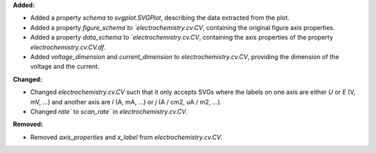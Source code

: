 **Added:**

* Added a property `schema` to `svgplot.SVGPlot`, describing the data extracted from the plot.
* Added a property `figure_schema`to `electrochemistry.cv.CV`, containing the original figure axis properties.
* Added a property `data_schema`to `electrochemistry.cv.CV`, containing the axis properties of the property `electrochemistry.cv.CV.df`.
* Added `voltage_dimension` and `current_dimension` to `electrochemistry.cv.CV`, providing the dimension of the voltage and the current.

**Changed:**

* Changed `electrochemistry.cv.CV` such that it only accepts SVGs where the labels on one axis are either `U` or `E` (V, mV, ...) and another axis are `I` (A, mA, ...) or `j` (A / cm2, uA / m2, ...).
* Changed `rate`` to `scan_rate`` in `electrochemistry.cv.CV`.

**Removed:**

* Removed `axis_properties` and `x_label` from `electrochemistry.cv.CV`.
